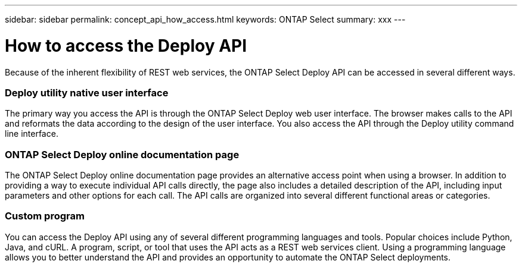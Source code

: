 ---
sidebar: sidebar
permalink: concept_api_how_access.html
keywords: ONTAP Select
summary: xxx
---

= How to access the Deploy API
:hardbreaks:
:nofooter:
:icons: font
:linkattrs:
:imagesdir: ./media/

[.lead]
Because of the inherent flexibility of REST web services, the ONTAP Select Deploy API can be accessed in several different ways.

=== Deploy utility native user interface

The primary way you access the API is through the ONTAP Select Deploy web user interface. The browser makes calls to the API and reformats the data according to the design of the user interface. You also access the API through the Deploy utility command line interface.

=== ONTAP Select Deploy online documentation page

The ONTAP Select Deploy online documentation page provides an alternative access point when using a browser. In addition to providing a way to execute individual API calls directly, the page also includes a detailed description of the API, including input parameters and other options for each call. The API calls are organized into several different functional areas or categories.

=== Custom program

You can access the Deploy API using any of several different programming languages and tools. Popular choices include Python, Java, and cURL. A program, script, or tool that uses the API acts as a REST web services client. Using a programming language allows you to better understand the API and provides an opportunity to automate the ONTAP Select deployments.
